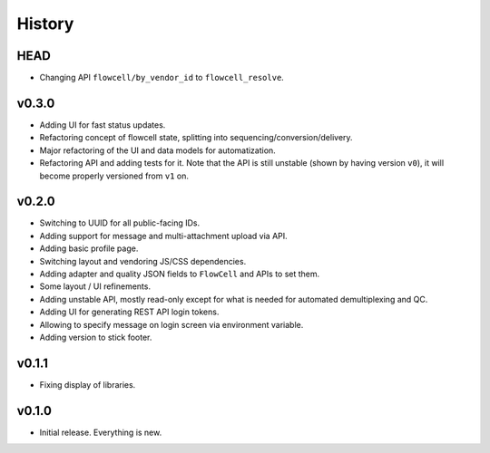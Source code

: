 =======
History
=======

----
HEAD
----

- Changing API ``flowcell/by_vendor_id`` to ``flowcell_resolve``.

------
v0.3.0
------

- Adding UI for fast status updates.
- Refactoring concept of flowcell state, splitting into sequencing/conversion/delivery.
- Major refactoring of the UI and data models for automatization.
- Refactoring API and adding tests for it.
  Note that the API is still unstable (shown by having version ``v0``), it will become properly versioned from ``v1`` on.

------
v0.2.0
------

- Switching to UUID for all public-facing IDs.
- Adding support for message and multi-attachment upload via API.
- Adding basic profile page.
- Switching layout and vendoring JS/CSS dependencies.
- Adding adapter and quality JSON fields to ``FlowCell`` and APIs to set them.
- Some layout / UI refinements.
- Adding unstable API, mostly read-only except for what is needed for automated demultiplexing and QC.
- Adding UI for generating REST API login tokens.
- Allowing to specify message on login screen via environment variable.
- Adding version to stick footer.

------
v0.1.1
------

- Fixing display of libraries.

------
v0.1.0
------

- Initial release. Everything is new.
